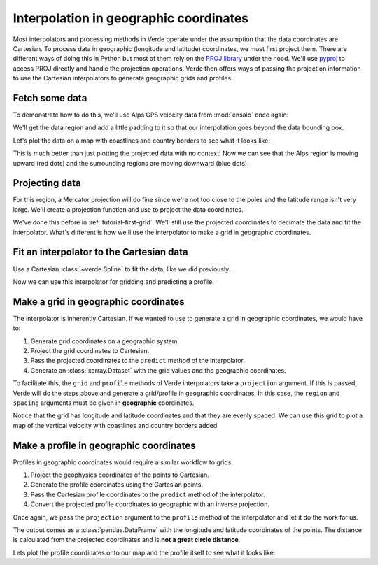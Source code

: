 .. _tutorial-geographic:

Interpolation in geographic coordinates
=======================================

Most interpolators and processing methods in Verde operate under the assumption
that the data coordinates are Cartesian. To process data in geographic
(longitude and latitude) coordinates, we must first project them. There are
different ways of doing this in Python but most of them rely on the `PROJ
library <https://proj4.org/>`__ under the hood. We'll use `pyproj
<https://github.com/jswhit/pyproj>`__ to access PROJ directly and handle the
projection operations.
Verde then offers ways of passing the projection information to use the
Cartesian interpolators to generate geographic grids and profiles.

.. jupyter-execute::

   import pandas as pd
   import pygmt
   import pyproj
   import ensaio
   import verde as vd

.. jupyter-execute::
   :hide-code:

   # Needed so that displaying works on jupyter-sphinx and sphinx-gallery at
   # the same time. Using PYGMT_USE_EXTERNAL_DISPLAY="false" in the Makefile
   # for sphinx-gallery to work means that fig.show won't display anything here
   # either.
   pygmt.set_display(method="notebook")

Fetch some data
---------------

To demonstrate how to do this, we'll use Alps GPS velocity data from
:mod:`ensaio` once again:

.. jupyter-execute::

   path_to_data = ensaio.fetch_alps_gps(version=1)
   data = pd.read_csv(path_to_data)

We'll get the data region and add a little padding to it so that our
interpolation goes beyond the data bounding box.

.. jupyter-execute::

   region = vd.pad_region(
       vd.get_region((data.longitude, data.latitude)),
       1,  # degree
   )

Let's plot the data on a map with coastlines and country borders to see what it
looks like:

.. jupyter-execute::

   fig = pygmt.Figure()
   fig.coast(
       region=region, projection="M15c", frame="af",
       land="#eeeeee", borders="1/#666666", area_thresh=1e4,
   )
   pygmt.makecpt(
       cmap="polar+h",
       series=[data.velocity_up_mmyr.min(), data.velocity_up_mmyr.max()],
   )
   fig.plot(
       x=data.longitude,
       y=data.latitude,
       fill=data.velocity_up_mmyr,
       style="c0.2c",
       cmap=True,
       pen="0.5p,black",
   )
   fig.colorbar(frame='af+l"vertical velocity [mm/yr]"')
   fig.show()

This is much better than just plotting the projected data with no context! Now
we can see that the Alps region is moving upward (red dots) and the surrounding
regions are moving downward (blue dots).

Projecting data
---------------

For this region, a Mercator projection will do fine since we're not too close
to the poles and the latitude range isn't very large. We'll create a projection
function and use to project the data coordinates.

.. jupyter-execute::

   projection = pyproj.Proj(proj="merc", lat_ts=data.latitude.mean())
   coordinates = projection(data.longitude, data.latitude)

We've done this before in :ref:`tutorial-first-grid`. We'll still use the
projected coordinates to decimate the data and fit the interpolator. What's
different is how we'll use the interpolator to make a grid in geographic
coordinates.

Fit an interpolator to the Cartesian data
-----------------------------------------

Use a Cartesian :class:`~verde.Spline` to fit the data, like we did previously.

.. jupyter-execute::

   interpolator = vd.Spline().fit(coordinates, data.velocity_up_mmyr)

Now we can use this interpolator for gridding and predicting a profile.

Make a grid in geographic coordinates
-------------------------------------

The interpolator is inherently Cartesian. If we wanted to use to generate
a grid in geographic coordinates, we would have to:

1. Generate grid coordinates on a geographic system.
2. Project the grid coordinates to Cartesian.
3. Pass the projected coordinates to the ``predict`` method of the
   interpolator.
4. Generate an :class:`xarray.Dataset` with the grid values and the geographic
   coordinates.

To facilitate this, the ``grid`` and ``profile`` methods of Verde interpolators
take a ``projection`` argument. If this is passed, Verde will do the steps
above and generate a grid/profile in geographic coordinates.
In this case, the ``region`` and ``spacing`` arguments must be given in
**geographic** coordinates.

.. jupyter-execute::

   grid = interpolator.grid(
       spacing=10 / 60,  # 10 arc-minutes in decimal degrees
       region=region,
       projection=projection,
       dims=("latitude", "longitude"),
       data_names="velocity_up",
   )
   grid

Notice that the grid has longitude and latitude coordinates and that they are
evenly spaced.
We can use this grid to plot a map of the vertical velocity with coastlines
and country borders added.

.. jupyter-execute::

   fig = pygmt.Figure()
   pygmt.makecpt(
       cmap="polar+h",
       series=[data.velocity_up_mmyr.min(), data.velocity_up_mmyr.max()],
   )
   fig.grdimage(
       grid.velocity_up,
       cmap=True,
       projection="M15c",
       frame="af",
   )
   fig.colorbar(frame='af+l"upward velocity (mm/yr)"')
   fig.coast(
       shorelines="#333333", borders="1/#666666", area_thresh=1e4,
   )
   fig.plot(
       x=data.longitude,
       y=data.latitude,
       style="c0.1c",
       fill="#888888",
   )
   fig.show()

Make a profile in geographic coordinates
----------------------------------------

Profiles in geographic coordinates would require a similar workflow to grids:

1. Project the geophysics coordinates of the points to Cartesian.
2. Generate the profile coordinates using the Cartesian points.
3. Pass the Cartesian profile coordinates to the ``predict`` method of the
   interpolator.
4. Convert the projected profile coordinates to geographic with an inverse
   projection.

Once again, we pass the ``projection`` argument to the ``profile`` method of
the interpolator and let it do the work for us.

.. jupyter-execute::

   profile = interpolator.profile(
       point1=(4, 51),  # longitude, latitude
       point2=(11, 42),
       size=200,  # number of points
       dims=("latitude", "longitude"),
       data_names="velocity_up",
       projection=projection,
   )
   profile


The output comes as a :class:`pandas.DataFrame` with the longitude and latitude
coordinates of the points. The distance is calculated from the projected
coordinates and is **not a great circle distance**.

Lets plot the profile coordinates onto our map and the profile itself to see
what it looks like:

.. jupyter-execute::

   fig = pygmt.Figure()
   # Plot the grid
   pygmt.makecpt(
       cmap="polar+h",
       series=[data.velocity_up_mmyr.min(), data.velocity_up_mmyr.max()],
   )
   fig.grdimage(grid.velocity_up, cmap=True, projection="M15c", frame="af")
   fig.colorbar(frame='af+l"upward velocity (mm/yr)"')
   fig.coast(shorelines="#333333", borders="1/#666666", area_thresh=1e4)
   fig.plot(
       x=profile.longitude,
       y=profile.latitude,
       fill="#888888",
       style="c0.1c",
   )
   # Plot the profile above it
   fig.shift_origin(yshift="h+1.5c")
   fig.plot(
       x=profile.distance,
       y=profile.velocity_up,
       pen="1p",
       projection="X15c/5c",
       frame=["WSne", "xaf+lDistance along profile (m)", "yaf+lUpward velocity (mm/yr)"],
       region=vd.get_region((profile.distance, profile.velocity_up)),
   )
   fig.show()
